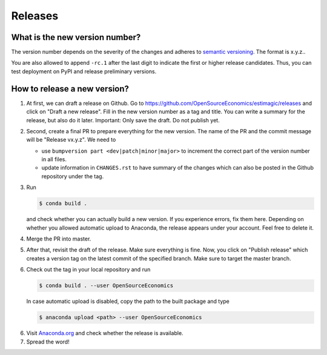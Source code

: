 Releases
========

What is the new version number?
-------------------------------

The version number depends on the severity of the changes and adheres to `semantic
versioning <https://semver.org/>`_. The format is x.y.z..

You are also allowed to append ``-rc.1`` after the last digit to indicate the first or
higher release candidates. Thus, you can test deployment on PyPI and release preliminary
versions.


How to release a new version?
-----------------------------

1.  At first, we can draft a release on Github. Go to
    https://github.com/OpenSourceEconomics/estimagic/releases and click on "Draft a new
    release". Fill in the new version number as a tag and title. You can write a summary
    for the release, but also do it later. Important: Only save the draft.
    Do not publish yet.

2.  Second, create a final PR to prepare everything for the new version. The
    name of the PR and the commit message will be "Release vx.y.z". We need to

    - use ``bumpversion part <dev|patch|minor|major>`` to increment the correct part of
      the version number in all files.
    - update information in ``CHANGES.rst`` to have summary of the changes which
      can also be posted in the Github repository under the tag.

3.  Run

    .. code-block:: bash

        $ conda build .

    and check whether you can actually build a new version. If you experience errors, fix
    them here. Depending on whether you allowed automatic upload to Anaconda, the release
    appears under your account. Feel free to delete it.

4.  Merge the PR into master.

5.  After that, revisit the draft of the release. Make sure everything is fine. Now, you
    click on "Publish release" which creates a version tag on the latest commit of the
    specified branch. Make sure to target the master branch.

6.  Check out the tag in your local repository and run

    .. code-block:: bash

        $ conda build . --user OpenSourceEconomics

    In case automatic upload is disabled, copy the path to the built package and type

    .. code-block:: bash

        $ anaconda upload <path> --user OpenSourceEconomics

6.  Visit `Anaconda.org <https://anaconda.org/OpenSourceEconomics/estimagic>`_ and check
    whether the release is available.

7.  Spread the word!

